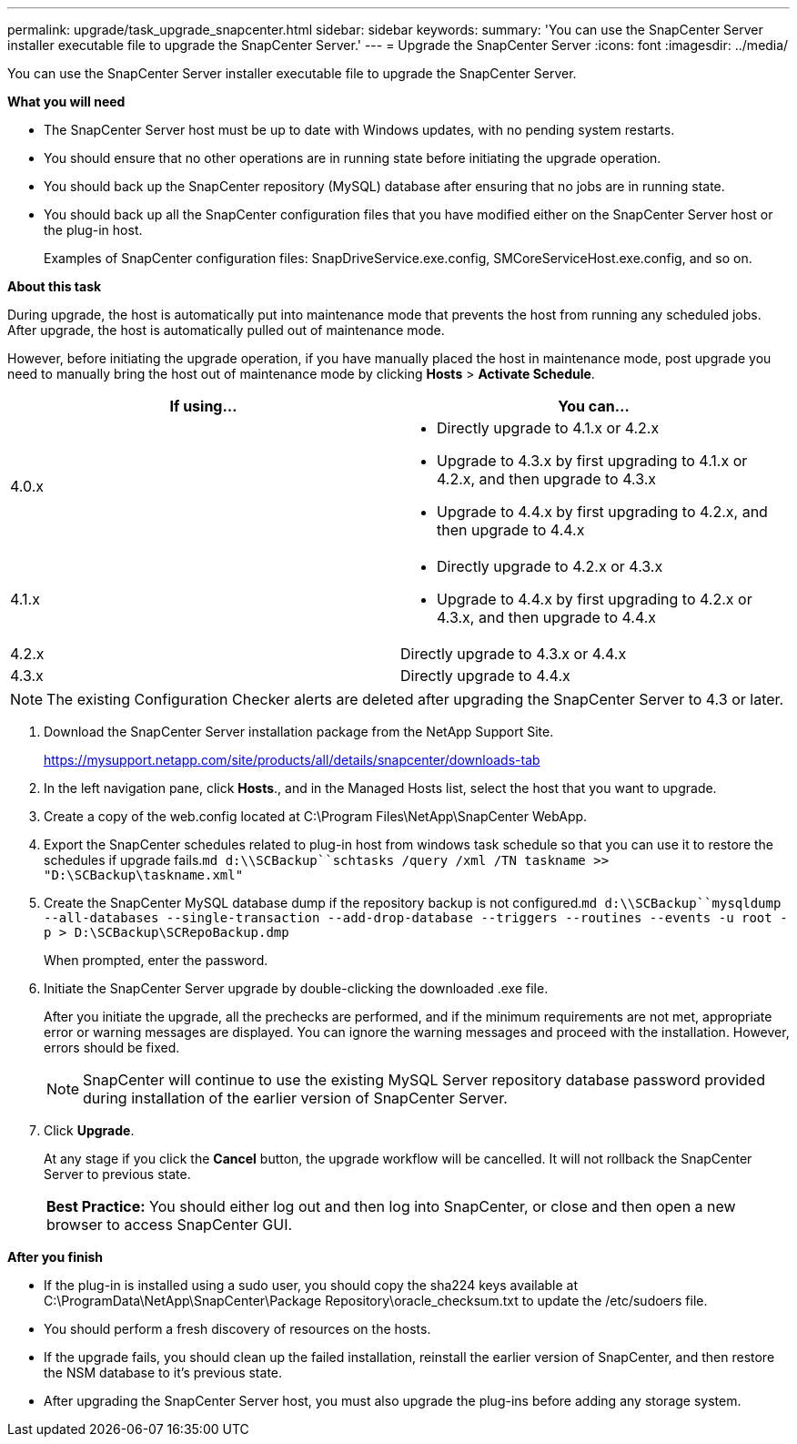 ---
permalink: upgrade/task_upgrade_snapcenter.html
sidebar: sidebar
keywords:
summary: 'You can use the SnapCenter Server installer executable file to upgrade the SnapCenter Server.'
---
= Upgrade the SnapCenter Server
:icons: font
:imagesdir: ../media/

[.lead]
You can use the SnapCenter Server installer executable file to upgrade the SnapCenter Server.

*What you will need*

* The SnapCenter Server host must be up to date with Windows updates, with no pending system restarts.
* You should ensure that no other operations are in running state before initiating the upgrade operation.
* You should back up the SnapCenter repository (MySQL) database after ensuring that no jobs are in running state.
* You should back up all the SnapCenter configuration files that you have modified either on the SnapCenter Server host or the plug-in host.
+
Examples of SnapCenter configuration files: SnapDriveService.exe.config, SMCoreServiceHost.exe.config, and so on.

*About this task*

During upgrade, the host is automatically put into maintenance mode that prevents the host from running any scheduled jobs. After upgrade, the host is automatically pulled out of maintenance mode.

However, before initiating the upgrade operation, if you have manually placed the host in maintenance mode, post upgrade you need to manually bring the host out of maintenance mode by clicking *Hosts* > *Activate Schedule*.

|===
| If using...| You can...

a|
4.0.x
a|

* Directly upgrade to 4.1.x or 4.2.x
* Upgrade to 4.3.x by first upgrading to 4.1.x or 4.2.x, and then upgrade to 4.3.x
* Upgrade to 4.4.x by first upgrading to 4.2.x, and then upgrade to 4.4.x

a|
4.1.x
a|

* Directly upgrade to 4.2.x or 4.3.x
* Upgrade to 4.4.x by first upgrading to 4.2.x or 4.3.x, and then upgrade to 4.4.x

a|
4.2.x
a|
Directly upgrade to 4.3.x or 4.4.x
a|
4.3.x
a|
Directly upgrade to 4.4.x
|===

NOTE: The existing Configuration Checker alerts are deleted after upgrading the SnapCenter Server to 4.3 or later.

. Download the SnapCenter Server installation package from the NetApp Support Site.
+
https://mysupport.netapp.com/site/products/all/details/snapcenter/downloads-tab

. In the left navigation pane, click *Hosts*., and in the Managed Hosts list, select the host that you want to upgrade.
. Create a copy of the web.config located at C:\Program Files\NetApp\SnapCenter WebApp.
. Export the SnapCenter schedules related to plug-in host from windows task schedule so that you can use it to restore the schedules if upgrade fails.`md d:\\SCBackup``schtasks /query /xml /TN taskname >> "D:\SCBackup\taskname.xml"`
. Create the SnapCenter MySQL database dump if the repository backup is not configured.`md d:\\SCBackup``mysqldump --all-databases --single-transaction --add-drop-database --triggers --routines --events -u root -p > D:\SCBackup\SCRepoBackup.dmp`
+
When prompted, enter the password.

. Initiate the SnapCenter Server upgrade by double-clicking the downloaded .exe file.
+
After you initiate the upgrade, all the prechecks are performed, and if the minimum requirements are not met, appropriate error or warning messages are displayed. You can ignore the warning messages and proceed with the installation. However, errors should be fixed.
+
NOTE: SnapCenter will continue to use the existing MySQL Server repository database password provided during installation of the earlier version of SnapCenter Server.

. Click *Upgrade*.
+
At any stage if you click the *Cancel* button, the upgrade workflow will be cancelled. It will not rollback the SnapCenter Server to previous state.
+
|===
a|
*Best Practice:* You should either log out and then log into SnapCenter, or close and then open a new browser to access SnapCenter GUI.

|===

*After you finish*

* If the plug-in is installed using a sudo user, you should copy the sha224 keys available at C:\ProgramData\NetApp\SnapCenter\Package Repository\oracle_checksum.txt to update the /etc/sudoers file.
* You should perform a fresh discovery of resources on the hosts.
* If the upgrade fails, you should clean up the failed installation, reinstall the earlier version of SnapCenter, and then restore the NSM database to it's previous state.
* After upgrading the SnapCenter Server host, you must also upgrade the plug-ins before adding any storage system.
